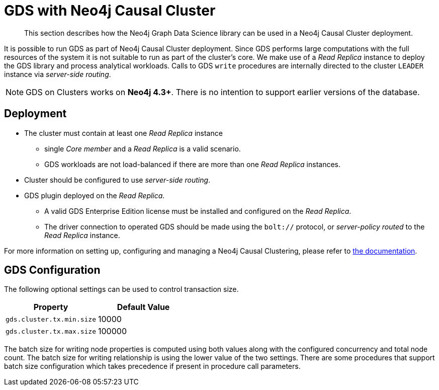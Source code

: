 [.enterprise-edition]
[[cluster]]
= GDS with Neo4j Causal Cluster

[abstract]
--
This section describes how the Neo4j Graph Data Science library can be used in a Neo4j Causal Cluster deployment.
--

It is possible to run GDS as part of Neo4j Causal Cluster deployment.
Since GDS performs large computations with the full resources of the system it is not suitable to run as part of the cluster's core.
We make use of a _Read Replica_ instance to deploy the GDS library and process analytical workloads.
Calls to GDS `write` procedures are internally directed to the cluster `LEADER` instance via _server-side routing_.

[NOTE]
====
GDS on Clusters works on **Neo4j 4.3+**.
There is no intention to support earlier versions of the database.
====


== Deployment

* The cluster must contain at least one _Read Replica_ instance
** single _Core member_ and a _Read Replica_ is a valid scenario.
** GDS workloads are not load-balanced if there are more than one _Read Replica_ instances.
* Cluster should be configured to use _server-side routing_.
* GDS plugin deployed on the _Read Replica_.
** A valid GDS Enterprise Edition license must be installed and configured on the _Read Replica_.
** The driver connection to operated GDS should be made using the `bolt://` protocol, or _server-policy routed_ to the _Read Replica_ instance.

For more information on setting up, configuring and managing a Neo4j Causal Clustering, please refer to https://neo4j.com/docs/operations-manual/current/clustering/[the documentation].

== GDS Configuration

The following optional settings can be used to control transaction size.

[opts="header"]
|===
| Property                  | Default Value
| `gds.cluster.tx.min.size` | 10000
| `gds.cluster.tx.max.size` | 100000
|===

The batch size for writing node properties is computed using both values along with the configured concurrency and total node count.
The batch size for writing relationship is using the lower value of the two settings.
There are some procedures that support batch size configuration which takes precedence if present in procedure call parameters.
